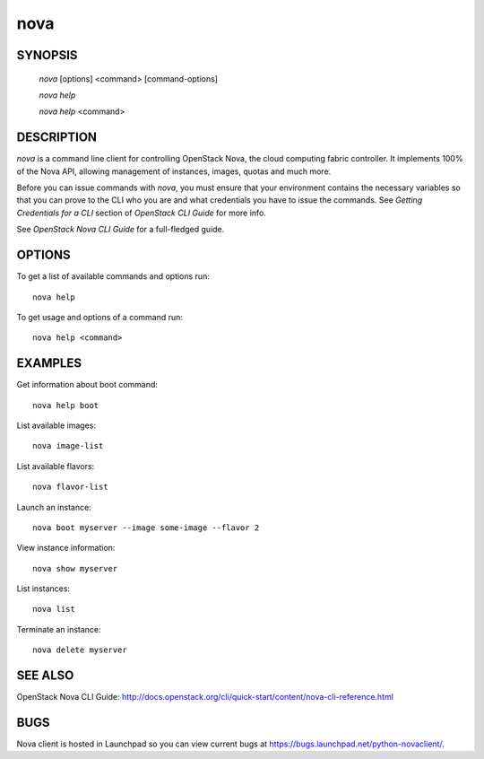 ====
nova
====


SYNOPSIS
========

  `nova` [options] <command> [command-options]

  `nova help`

  `nova help` <command>


DESCRIPTION
===========

`nova` is a command line client for controlling OpenStack Nova, the cloud
computing fabric controller. It implements 100% of the Nova API, allowing
management of instances, images, quotas and much more.

Before you can issue commands with `nova`, you must ensure that your
environment contains the necessary variables so that you can prove to the CLI
who you are and what credentials you have to issue the commands. See
`Getting Credentials for a CLI` section of `OpenStack CLI Guide` for more
info.

See `OpenStack Nova CLI Guide` for a full-fledged guide.


OPTIONS
=======

To get a list of available commands and options run::

    nova help

To get usage and options of a command run::

    nova help <command>


EXAMPLES
========

Get information about boot command::

    nova help boot

List available images::

    nova image-list

List available flavors::

    nova flavor-list

Launch an instance::

    nova boot myserver --image some-image --flavor 2

View instance information::

    nova show myserver

List instances::

    nova list

Terminate an instance::

    nova delete myserver


SEE ALSO
========

OpenStack Nova CLI Guide: http://docs.openstack.org/cli/quick-start/content/nova-cli-reference.html


BUGS
====

Nova client is hosted in Launchpad so you can view current bugs at https://bugs.launchpad.net/python-novaclient/.
